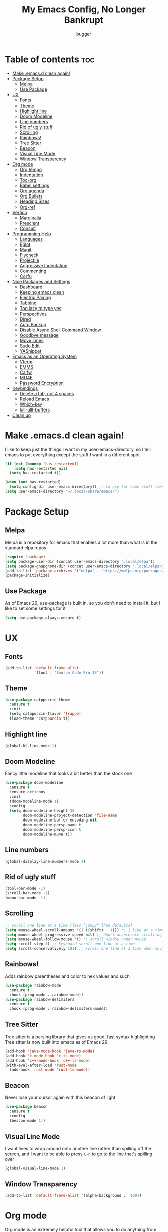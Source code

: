 #+TITLE: My Emacs Config, No Longer Bankrupt
#+AUTHOR: bugger
#+PROPERTY: header-args :tangle init.el
#+OPTIONS: toc:2
#+AUTO_TANGLE: t
#+STARTUP: overview

* Table of contents :toc:
- [[#make-emacsd-clean-again][Make .emacs.d clean again!]]
- [[#package-setup][Package Setup]]
  - [[#melpa][Melpa]]
  - [[#use-package][Use Package]]
- [[#ux][UX]]
  - [[#fonts][Fonts]]
  - [[#theme][Theme]]
  - [[#highlight-line][Highlight line]]
  - [[#doom-modeline][Doom Modeline]]
  - [[#line-numbers][Line numbers]]
  - [[#rid-of-ugly-stuff][Rid of ugly stuff]]
  - [[#scrolling][Scrolling]]
  - [[#rainbows][Rainbows!]]
  - [[#tree-sitter][Tree Sitter]]
  - [[#beacon][Beacon]]
  - [[#visual-line-mode][Visual Line Mode]]
  - [[#window-transparency][Window Transparency]]
- [[#org-mode][Org mode]]
  - [[#org-tempo][Org tempo]]
  - [[#indentation][Indentation]]
  - [[#toc-org][Toc-org]]
  - [[#babel-settings][Babel settings]]
  - [[#org-agenda][Org agenda]]
  - [[#org-bullets][Org Bullets]]
  - [[#heading-sizes][Heading Sizes]]
  - [[#org-ref][Org-ref]]
- [[#vertico][Vertico]]
  - [[#marginalia][Marginalia]]
  - [[#prescient][Prescient]]
  - [[#consult][Consult]]
- [[#programming-help][Programming Help]]
  - [[#languages][Languages]]
  - [[#eglot][Eglot]]
  - [[#magit][Magit]]
  - [[#flycheck][Flycheck]]
  - [[#projectile][Projectile]]
  - [[#aggressive-indentation][Aggressive Indentation]]
  - [[#commenting][Commenting]]
  - [[#corfu][Corfu]]
- [[#nice-packages-and-settings][Nice Packages and Settings]]
  - [[#dashboard][Dashboard]]
  - [[#keeping-emacs-clean][Keeping emacs clean]]
  - [[#electric-pairing][Electric Pairing]]
  - [[#tabbing][Tabbing]]
  - [[#too-lazy-to-type-yes][Too lazy to type yes]]
  - [[#perspectives][Perspectives]]
  - [[#dired][Dired]]
  - [[#auto-backup][Auto Backup]]
  - [[#disable-async-shell-command-window][Disable Async Shell Command Window]]
  - [[#goodbye-message][Goodbye message]]
  - [[#move-lines][Move Lines]]
  - [[#sudo-edit][Sudo Edit]]
  - [[#yasnippet][YASnippet]]
- [[#emacs-as-an-operating-system][Emacs as an Operating System]]
  - [[#vterm][Vterm]]
  - [[#emms][EMMS]]
  - [[#calfw][Calfw]]
  - [[#mu4e][MU4E]]
  - [[#password-encryption][Password Encryption]]
- [[#keybindings][Keybindings]]
  - [[#delete-a-tab-not-4-spaces][Delete a tab, not 4 spaces]]
  - [[#reload-emacs][Reload Emacs]]
  - [[#which-key][Which-key]]
  - [[#kill-alll-buffers][kill-alll-buffers]]
- [[#clean-up][Clean up]]

* Make .emacs.d clean again!
I like to keep just the things I want in my user-emacs-directory, so I tell emacs to put everything except the stuff I want in a different spot
#+begin_src emacs-lisp
  (if (not (boundp 'has-restarted))
      (setq has-restarted nil)
    (setq has-restarted t))

  (when (not has-restarted)
    (setq config-dir user-emacs-directory)) ;; to use for some stuff like autostart.sh for example, which I do want in my default user-emacs-directory
  (setq user-emacs-directory "~/.local/share/emacs/")
#+end_src

* Package Setup
** Melpa
Melpa is a repository for emacs that enables a lot more than what is in the standard elpa repos
#+begin_src emacs-lisp
  (require 'package)
  (setq package-user-dir (concat user-emacs-directory ".local/elpa"))
  (setq package-gnupghome-dir (concat user-emacs-directory ".local/elpa/gnupg"))
  (add-to-list 'package-archives '("melpa" . "https://melpa.org/packages/") t)
  (package-initialize)
#+end_src
** Use Package
As of Emacs 29, use-package is built in, so you don't need to install it, but I like to set some settings for it
#+begin_src emacs-lisp
  (setq use-package-always-ensure t)
#+end_src
* UX
** Fonts
#+begin_src emacs-lisp
  (add-to-list 'default-frame-alist
               '(font . "Source Code Pro-13"))
#+end_src

** Theme
#+begin_src emacs-lisp
  (use-package catppuccin-theme
    :ensure t
    :init
    (setq catppuccin-flavor 'frappe)
    (load-theme 'catppuccin t))
#+end_src

** Highlight line
#+begin_src emacs-lisp
  (global-hl-line-mode 1)
#+end_src
** Doom Modeline
Fancy little modeline that looks a bit better than the stock one
#+begin_src emacs-lisp
  (use-package doom-modeline
    :ensure t
    :ensure octicons
    :init
    (doom-modeline-mode 1)
    :config
    (setq doom-modeline-height 35
          doom-modeline-project-detection 'file-name
          doom-modeline-buffer-encoding nil
          doom-modeline-persp-name t
          doom-modeline-persp-icon t
          doom-modeline-mu4e t))

#+end_src
** Line numbers
#+begin_src emacs-lisp
  (global-display-line-numbers-mode 1)
#+end_src

** Rid of ugly stuff
#+begin_src emacs-lisp
  (tool-bar-mode -1)
  (scroll-bar-mode -1)
  (menu-bar-mode -1)
#+end_src

** Scrolling
#+begin_src emacs-lisp
  ;; scroll one line at a time (less "jumpy" than defaults)
  (setq mouse-wheel-scroll-amount '(1 ((shift) . 1))) ;; 1 line at a time
  (setq mouse-wheel-progressive-speed nil) ;; don't accelerate scrolling
  (setq mouse-wheel-follow-mouse 't) ;; scroll window under mouse
  (setq scroll-step 1) ;; keyboard scroll one line at a time
  (setq scroll-conservatively 101) ;; scroll one line at a time when moving the cursor down the page
#+end_src

** Rainbows!
Adds rainbow parentheses and color to hex values and such
#+begin_src emacs-lisp
  (use-package rainbow-mode
    :ensure t
    :hook (prog-mode . rainbow-mode))
  (use-package rainbow-delimiters
    :ensure t
    :hook (prog-mode . rainbow-delimiters-mode))
#+end_src

** Tree Sitter
Tree sitter is a parsing library that gives us good, fast syntax highlighting
Tree sitter is now built into emacs as of Emacs 29
#+begin_src emacs-lisp
  (add-hook 'java-mode-hook 'java-ts-mode)
  (add-hook 'c-mode-hook 'c-ts-mode)
  (add-hook 'c++-mode-hook 'c++-ts-mode)
  (with-eval-after-load 'rust-mode
    (add-hook 'rust-mode 'rust-ts-mode))
#+end_src
** Beacon
Never lose your cursor again with this beacon of light
#+begin_src emacs-lisp
  (use-package beacon
    :ensure t
    :config
    (beacon-mode 1))
#+end_src
** Visual Line Mode
I want lines to wrap around onto another line rather than spilling off the screen, and I want to be able to press =C-n= to go to the line that's spilling over
#+begin_src emacs-lisp
  (global-visual-line-mode 1)
#+end_src
** Window Transparency
#+begin_src emacs-lisp
  (add-to-list 'default-frame-alist '(alpha-background .  100))
#+end_src
* Org mode
Org mode is an extremely helpful tool that allows you to do anything from writing scientific papers, take notes, even write entire programs!
** Org tempo
A simple tool that simplifies writing source code blocks to just typing <s TAB, as well as other similar functions
#+begin_src emacs-lisp
  (use-package org-tempo
    :ensure nil)
#+end_src

** Indentation
Get some nice indentation so that 1st level headings are shown left-most, and text gets progressively indented to the right as the level of the heading gets lower
#+begin_src emacs-lisp
  (add-hook 'org-mode-hook 'org-indent-mode)
  (setq org-hide-leading-stars nil)
#+end_src

** Toc-org
This automatically generates a table of contents under any heading tagged :TOC:
#+begin_src emacs-lisp
  (use-package toc-org
    :ensure t
    :hook (org-mode . (lambda () (interactive) (toc-org-mode 1))))
#+end_src
** Babel settings
Babel is the tool that lets you compile org documents (like this one!) into actual files.

Here, I set up auto tangle, which will do that compilation automatically upon save
#+begin_src emacs-lisp
    (use-package org-auto-tangle
      :ensure t
      :hook (org-mode . (lambda () (interactive) (org-auto-tangle-mode 1))))

    (setq org-src-fontify-natively t ;; use the font like it is in a normal buffer
          org-src-tab-acts-natively t ;; tab works like it does in a normal buffer
          org-confirm-babel-evaluate nil ;; don't ask to evaluate code
          org-src-window-setup 'current-window) ;; have the org-edit-special command consume the current window
#+end_src

** Org agenda
Org agenda is a full blown scheduling application with all the power of org mode built into it
#+begin_src emacs-lisp
  (setq org-agenda-files (list "~/org/agenda/schedule.org"))
#+end_src

** Org Bullets
Use fancy bullets instead of simple *'s
#+begin_src emacs-lisp
  (use-package org-bullets
    :ensure t
    :config
    (add-hook 'org-mode-hook (lambda () (org-bullets-mode 1))))
#+end_src

** Heading Sizes
Make the headings larger than ordinary text
#+begin_src emacs-lisp
  (add-hook 'org-mode-hook #'(lambda ()
                               (interactive)
                               (set-face-attribute 'org-level-1 nil :height 1.3)
                               (set-face-attribute 'org-level-2 nil :height 1.2)
                               (set-face-attribute 'org-level-3 nil :height 1.1)))
#+end_src
** Org-ref
A simple and efficient tool to manage your references when writing papers with org mode
#+begin_src emacs-lisp
  (use-package org-ref :ensure t)
#+end_src

*** Fixing APA Style Papers
#+begin_src emacs-lisp
  (add-to-list 'org-latex-classes
               '("apa7"
                 "\\documentclass{apa7}"
                 ("\\section{%s}" . "\\section*{%s}")
                 ("\\subsection{%s}" . "\\subsection*{%s}")
                 ("\\subsubsection{%s}" . "\\subsubsection*{%s}")))
  (add-to-list 'org-latex-classes
               '("apa6"
                 "\\documentclass{apa6}"
                 ("\\section{%s}" . "\\section*{%s}")
                 ("\\subsection{%s}" . "\\subsection*{%s}")
                 ("\\subsubsection{%s}" . "\\subsubsection*{%s}")))

#+end_src
* Vertico
A simple and efficient minibuffer completion framework for emacs
#+begin_src emacs-lisp
  (use-package vertico
    :ensure t
    :config
    (vertico-mode 1))
#+end_src

** Marginalia
This adds extra little details to what is shown in the minibuffer.
For example, it will show the description for a function next to function name when calling functions interactively through =M-x=
#+begin_src emacs-lisp
  (use-package marginalia
    :ensure t
    :config
    (marginalia-mode 1)
    :after vertico)
#+end_src

** Prescient
Unlock the powers of psychic history with prescient! It will remember what commands you have issued, and order interactive lists in a way such that the commands used most frequently pop up at the top.

Cool thing about this is that it's not just for vertico, or even just minibuffer completion frameworks in general! It has packages for company, corfu, ivy, and more!
#+begin_src emacs-lisp
  (use-package prescient
    :ensure t
    :ensure vertico-prescient
    :after vertico
    :config
    (vertico-prescient-mode 1)
    (prescient-persist-mode 1)
    :after vertico)
#+end_src

** Consult
Even more interactive minibuffer? Yes please!

This will let you preview options as you hover over them in vertico.
For example, with =M-x consult-themes RET= you can get a preview of themes as you hover over them
#+begin_src emacs-lisp
  (use-package consult
    :ensure t
    :after vertico)
#+end_src
* Programming Help
Things like eglot and projectile are a huge help when programming
** Languages
#+begin_src emacs-lisp
  (use-package rust-mode :ensure t)
  (use-package haskell-mode :ensure t)
#+end_src
** Eglot
A lightweight LSP implementation built into emacs (as of emacs 29)

This will go though your project and let you do some pretty neat things, like rename variables across the project, follow definitions of functions/variables, find references to a function/variable, and much more
#+begin_src emacs-lisp
  (when (< emacs-major-version 29)
    (use-package eglot
      :ensure t
      :init
      (setq eglot-autoshutdown t)))
  (add-hook 'c-ts-mode-hook #'eglot-ensure)
  (add-hook 'c++-ts-mode-hook #'eglot-ensure)
  (add-hook 'rust-ts-mode #'eglot-ensure)
  (add-hook 'haskell-mode #'eglot-ensure)
  (use-package eglot-java
    :hook (java-ts-mode . eglot-ensure))
#+end_src
** Magit
A git porcelain for emacs to let you use the power of emacs within git
#+begin_src emacs-lisp
  (use-package magit
    :defer t
    :ensure t)
#+end_src
** Flycheck
Flycheck is a program that enables essentially 'spell checking' your code
#+begin_src emacs-lisp
  (use-package flycheck
    :ensure t
    :config
    (global-flycheck-mode))
#+end_src

** Projectile
Projectile manages projects, so you can easily switch back and forth between multiple different projects
#+begin_src emacs-lisp
  (use-package projectile
    :ensure t
    :config
    (projectile-mode +1))
#+end_src

*** Projectile-ripgrep
search through your projects for keywords even faster with =M-x projectile-ripgrep RET=

depends on ripgrep being installed on your computer
#+begin_src emacs-lisp
  (use-package projectile-ripgrep
    :ensure t
    :ensure-system-package rg
    :after projectile)
#+end_src

*** Consult-projectile
Projectile integration for consult so you can scroll through your projects with ease
#+begin_src emacs-lisp
  (use-package consult-projectile
    :ensure t
    :after projectile
    :after consult)
#+end_src
** Aggressive Indentation
I like to keep all my lisp code indented properly automatically, and aggressive indentation is really nice for that

This is actually really annoying in languages that use tabbing to denote scope/seperation, like C or Java, so just for lisp
#+begin_src emacs-lisp
  (use-package aggressive-indent
    :ensure t
    :hook (emacs-lisp-mode . aggressive-indent-mode))
#+end_src
** Commenting
Neat package that gives some nice commenting functions
#+begin_src emacs-lisp
  (use-package evil-nerd-commenter
    :ensure t
    :bind ("C-c C-/" . evilnc-comment-or-uncomment-lines))
#+end_src
** Corfu
A simple integration of some neat autocomplete functionality for emacs. Like vertico but in a more general case, when typing in an ordinary buffer.

To invoke autocomplete, type =C-M-i= while typing a buffer (works best in an eglot-controlled buffer)
#+begin_src emacs-lisp
  (use-package corfu
    :ensure t
    :ensure nerd-icons-corfu
    :ensure nerd-icons
    :init
    (setq corfu-auto t)
    :hook (prog-mode . corfu-mode))
#+end_src
* Nice Packages and Settings
Things that aren't really necessary to do stuff, but nice to have
** Dashboard
*** Dependencies
Show the recent files
#+begin_src emacs-lisp
  (use-package recentf
    :ensure t
    :config
    ;; remove boilerplate files from recentf list
    (add-to-list 'recentf-exclude "~/org/agenda/schedule.org")
    (add-to-list 'recentf-exclude (concat user-emacs-directory "bookmarks")))
#+end_src

*** The actual dashboard
#+begin_src emacs-lisp
  (use-package dashboard
    :ensure page-break-lines
    :ensure all-the-icons
    :after projectile
    :after recentf
    :hook (dashboard-mode . (lambda () (interactive) (page-break-lines-mode 1)))
    :hook (dashboard-mode . (lambda () (interactive) (display-line-numbers-mode -1)))
    :ensure t
    :init
    (setq dashboard-page-separator "
  
  " ;; tell dashboard to use nice looking lines for section seperation
          
          initial-buffer-choice (lambda () (get-buffer-create "*dashboard*")) ;; tell emacs to use dashboard as startup screen
          dashboard-items '((recents . 5)
                            (projects . 5)
                            (agenda . 5))
          dashboard-center-content t
          dashboard-startup-banner (concat config-dir "dash.txt")
          dashboard-icon-type 'all-the-icons
          dashboard-set-navigator t
          dashboard-set-file-icons t
          dashboard-set-heading-icons t
          dashboard-display-icons-p t)
    (advice-add #'dashboard-replace-displayable :override #'identity)
    :config
    (dashboard-setup-startup-hook))
#+end_src
** Keeping emacs clean
Some things ,*cough cough auto-save-list,* don't like to cooperate with the settings I put earlier, so I use the no-littering package to fix that
#+begin_src emacs-lisp
  (use-package no-littering
    :ensure t)
#+end_src
** Electric Pairing
Automatically pair parentheses and the like
#+begin_src emacs-lisp
  (electric-pair-mode 1)
  (setq electric-pair-inhibit-predicate
        `(lambda (c)
           (if (char-equal c ?<) t (,electric-pair-inhibit-predicate c))))
#+end_src

** Tabbing
Some tab settings to use 4 spaces for tabs
#+begin_src emacs-lisp
  (setq-default tab-width 4
                c-basic-offset 4
                c-ts-mode-indent-offset 4
                c-ts-mode-indent-style 'bsd
                c-default-style "bsd"
                indent-tabs-mode nil)
  (defvaralias 'c-basic-offset 'tab-width)
  (defvaralias 'c-ts-mode-indent-offset 'tab-width)
  (indent-tabs-mode nil)
#+end_src

** Too lazy to type yes
Will map all calls to the =yes-or-no-p= function to =y-or-n-p= so I can just type one letter instead of two or three
#+begin_src emacs-lisp
  (defalias 'yes-or-no-p 'y-or-n-p)
#+end_src

** Perspectives
Like workspaces inside of emacs to clean up the buffer list
#+begin_src emacs-lisp
  (use-package perspective
    :ensure t
    :defer nil
    :bind (("C-c p k" . persp-kill)
           ("C-c p p" . persp-switch)
           ("C-c p i" . persp-ibuffer)
           ("C-c p b" . persp-switch-to-buffer*))
    :config
    (setq persp-initial-frame-name "Main")
    (persp-mode))
#+end_src

*** Persp-projectile
When opening a project, I want to automatically switch to a new perspective, and this does that
#+begin_src emacs-lisp
  (use-package persp-projectile
    :ensure t
    :after perspective
    :after projectile
    :bind (("C-x p p" . projectile-persp-switch-project)))
#+end_src
** Dired
Dired, the DIRectory EDitor is a fantastic file manager built straight into emacs

Dired has some nice extensions that let you automatically open in another program
#+begin_src emacs-lisp
  (use-package dired-open
    :ensure t
    :after dired
    :config
    (setq dired-open-extensions '(("gif" . "mpv --loop")
                                  ("mkv" . "mpv")
                                  ("mp4" . "mpv")
                                  ("mp3" . "foot -e mpv")))
    :bind (:map dired-mode-map
                ("f" . dired-open-file)))
#+end_src
** Auto Backup
Emacs has a feature to automatically back up files every so often, which is nice, but clogs up the directory and git, so I moved it
#+begin_src emacs-lisp
  (setq backup-directory-alist '((".*" . "~/.cache/emacs/auto-saves")))
  (setq auto-save-file-name-transforms '((".*" "~/.cache/emacs/auto-saves" t)))
#+end_src
** Disable Async Shell Command Window
If I want to see the output of a shell command, I'll just do it with a compilation command. This is just annoying
#+begin_src emacs-lisp
(add-to-list 'display-buffer-alist
  (cons "\\*Async Shell Command\\*.*" (cons #'display-buffer-no-window nil)))
#+end_src
** Goodbye message
I think that it would be pretty cute to have a little goodbye confirmation when exiting emacs
#+begin_src emacs-lisp
  (defvar goodbye-message-list (list "Don't leave me!"
                                     "B-baka! It's not like I liked you anyway..."
                                     "Thank you for participating in this Aperture Science computer-aided enrichment activity."
                                     "Emacs, Emacs never changes."
                                     "Wake up, Mr. Stallman. Wake up and smell the ashes."
                                     "I don't think you want to do that."
                                     (concat "I'm sorry " user-login-name ", I'm afraid I can't do that.")
                                     "In case I don't see ya, good afternoon, good evening, and good night!"
                                     "Here's looking at you, kid."
                                     "I do wish we could chat longer, but I'm having an old friend for dinner..."
                                     "Life moves pretty fast. If you don't stop and look around once and a while you might miss it."
                                     "So long... partner."
                                     "I'll be right here..."
                                     "I think this just might be my masterpiece."
                                     "Where we go from there is a choice I leave to you."
                                     "Daisy, Daisy, give me your answer do."
                                     "Leaving? Emacs? Are you well?")
    "A list of messages used as prompts for the user when quiting emacs")
  (defun quit-emacs (&rest STUFF)
    (interactive)
    (y-or-n-p (concat (nth (random (length goodbye-message-list))
                           goodbye-message-list)
                      " Really quit emacs?")))
  (global-set-key (kbd "C-x C-c") (lambda ()
                                    (interactive)
                                    (when (quit-emacs)
                                      (save-buffers-kill-terminal))))
#+end_src
** Move Lines
Easily move lines around using =M-p= and =M-n=
#+begin_src emacs-lisp
  (use-package drag-stuff
    :ensure t
    :init (drag-stuff-global-mode 1))
#+end_src
** Sudo Edit
Tired of wanting to edit a root file with your emacs config but not having permission? Well no longer, with =M-x sudo-edit-find-file RET=!
#+begin_src emacs-lisp
  (use-package sudo-edit :ensure t)
#+end_src
** YASnippet
An autocompletion helper that will fill in snippets for you. e.g. expand =sout= to =System.out.println()=
#+begin_src emacs-lisp
  (use-package yasnippet
    :ensure t
    :ensure yasnippet-snippets
    :defer t
    :init
    (add-hook 'prog-mode-hook #'(lambda () (interactive) (yas-minor-mode 1)))
    (setq yas-snippet-dirs (list
                            (concat user-emacs-directory ".local/elpa/yasnippet-snippets-20230815.820/snippets/")
                            (concat config-dir "snippets/"))))
#+end_src
* Emacs as an Operating System
The packages that let me use emacs instead of some external package
** Vterm
Vterm is a fully fledged terminal within emacs
#+begin_src emacs-lisp
  (use-package vterm
    :defer t
    :ensure t
    :config
    (setq shell-file-name "/bin/zsh"
          vterm-max-scrollback 5000))
#+end_src
*** Toggling
It's kind of annoying to have an ordinary window stuck there at the bottom that you have to deal with and pop back up to reconfigure the window again, so why not add a toggle for it?
#+begin_src emacs-lisp
  (use-package vterm-toggle
    :after vterm
    :ensure t
    :config
    (setq vterm-toggle-fullscreen-p nil)
    (setq vterm-toggle-scope 'project)
    (add-to-list 'display-buffer-alist
                 '((lambda (buffer-or-name _)
                     (let ((buffer (get-buffer buffer-or-name)))
                       (with-current-buffer buffer
                         (or (equal major-mode 'vterm-mode)
                             (string-prefix-p vterm-buffer-name (buffer-name buffer))))))
                   (display-buffer-reuse-window display-buffer-at-bottom)
                   ;;(display-buffer-reuse-window display-buffer-in-direction)
                   ;;display-buffer-in-direction/direction/dedicated is added in emacs27
                   ;;(direction . bottom)
                   ;;(dedicated . t) ;dedicated is supported in emacs27
                   (reusable-frames . visible)
                   (window-height . 0.3))))
#+end_src
** EMMS
The Emacs Multimedia System lets you use emacs as a music player
#+begin_src emacs-lisp
  (use-package emms
    :ensure t
    ;; :after exwm ;; exwm autostart is where mpd gets started
    :config
    (require 'emms-setup)
    (require 'emms-player-mpd)
    (emms-all)
    (setq emms-seek-seconds 5)
    (setq emms-player-list '(emms-player-mpd))
    (setq emms-info-functions '(emms-info-mpd))
    (setq emms-player-mpd-music-directory (concat (getenv "HOME") "/Music"))
    (setq emms-player-mpd-server-name "localhost")
    (setq emms-player-mpd-server-port "6600")
    (setq mpc-host "localhost:6600")
    :bind (("C-c m m" . emms-smart-browse)
           ("C-c m n" . emms-next)
           ("C-c m p" . emms-previous)
           ("C-c m t" . emms-toggle)
           ("C-c m z" . emms-shuffle)
           ("C-c m f" . emms-seek-forward)
           ("C-c m b" . emms-seek-backward)
           ("C-c m c" . emms-player-mpd-connect)
           ("C-c m r" . emms-player-mpd-update-all-reset-cache)

           :map emms-playlist-mode-map
           ("Z" . emms-shuffle)))
#+end_src
** Calfw
A calendar within emacs! This takes the data from org-agenda and visualizes it in a useful manner, similar to that of something like google calendar
#+begin_src emacs-lisp
  (use-package calfw
    :ensure t
    :ensure calfw-org)
  (use-package calfw-org
    :ensure t
    :config
    ;; hotfix: incorrect time range display
    ;; source: https://github.com/zemaye/emacs-calfw/commit/3d17649c545423d919fd3bb9de2efe6dfff210fe
    (defun cfw:org-get-timerange (text)
      "Return a range object (begin end text).
  If TEXT does not have a range, return nil."
      (let* ((dotime (cfw:org-tp text 'dotime)))
        (and (stringp dotime) (string-match org-ts-regexp dotime)
             (let* ((matches  (s-match-strings-all org-ts-regexp dotime))
                    (start-date (nth 1 (car matches)))
                    (end-date (nth 1 (nth 1 matches)))
                    (extra (cfw:org-tp text 'extra)))
               (if (string-match "(\\([0-9]+\\)/\\([0-9]+\\)): " extra)
                   ( list( calendar-gregorian-from-absolute
                           (time-to-days
                            (org-read-date nil t start-date))
                           )
                     (calendar-gregorian-from-absolute
                      (time-to-days
                       (org-read-date nil t end-date))) text)))))))
#+end_src

** MU4E
Maildir Utils 4 Emacs, an email client for emacs

Depends on the =mu= and =isync= system package
#+begin_src emacs-lisp
  (use-package mu4e
    :ensure-system-package mu
    :ensure-system-package mbsync

    :ensure nil
    :load-path "/usr/share/emacs/site-lisp/mu4e"

    :config
    (setq smtpmail-stream-type 'starttls ;; use tls for encryption
          mu4e-change-filenames-when-moving t ;; update file names as you move them around
          mu4e-update-interval (* 10 60) ;; update email every 10 minutes
          mu4e-hide-index-messages t ;; stop flashing my email to everyone around me
          mu4e-get-mail-command "mbsync -a" ;; requires isync to be installed and configured for your emails
          ;; NOTE: I recommend using .authinfo.gpg to store an encrypted set of your email usernames and passwords that mbsync pulls from
          ;; using the decryption function defined below
          message-send-mail-function 'smtpmail-send-it)

    ;; this is a dummy configuration for example
    ;; my real email info is stored in ~/.local/share/emacs/emails.el

    ;; mu4e-contexts (list
    ;;                (make-mu4e-context
    ;;                 :name "My email"
    ;;                 :match-func (lambda (msg)
    ;;                               (when msg
    ;;                                 (string-prefix-p "/Gmail" (mu4e-message-field msg :maildir))))
    ;;                 :vars '((user-mail-address . "myemail@gmail.com")
    ;;                         (user-full-name    . "My Name")
    ;;                         (smtpmail-smtp-server . "smtp.gmail.com")
    ;;                         (smtpmail-smtp-service . 587) ;; this is for tls, use 465 for ssl, 25 for plain
    ;;                         (mu4e-drafts-folder . "/[Gmail]/Drafts")
    ;;                         (mu4e-sent-folder . "/[Gmail]/Sent Mail")
    ;;                         (mu4e-refile-folder . "/[Gmail]/All Mail")
    ;;                         (mu4e-trash-folder . "/[Gmail]/Trash")))

    ;;                (make-mu4e-context
    ;;                 :name "My other email"
    ;;                 :math-func (lambda (msg)
    ;;                              (when msg
    ;;                                (string-prefix-p "/Gmail" (mu4e-message-field msg :maildir))))
    ;;                 :vars '((user-mail-address . "koolkid37@example.com")
    ;;                         (user-full-name    . "koolkid")
    ;;                         (smtpmail-smtp-server . "smtp.example.com")
    ;;                         (smtpmail-smtp-service . 465) ;; this is for ssl, use 587 for ssl, 25 for plain
    ;;                         (mu4e-drafts-folder . "/Drafts")
    ;;                         (mu4e-sent-folder . "/Sent Mail")
    ;;                         (mu4e-refile-folder . "/All Mail")
    ;;                         (mu4e-trash-folder . "/Trash"))))

    (load (concat user-emacs-directory "emails.el")))
#+end_src

*** MU4E Alert
A good package to get notifications when emails come in, as well as a good modeline display for emails
#+begin_src emacs-lisp
  (use-package mu4e-alert
    :after mu4e
    :ensure t
    :config
    (mu4e-alert-enable-mode-line-display)
    (mu4e-alert-enable-notifications))
#+end_src
** Password Encryption
This is really just for mbsync, not for interactive use
#+begin_src emacs-lisp
  (defun efs/lookup-password (&rest keys)
    (let ((result (apply #'auth-source-search keys)))
      (if result
          (funcall (plist-get (car result) :secret))
        nil)))
#+end_src
* Keybindings
** Delete a tab, not 4 spaces
#+begin_src emacs-lisp
  (global-set-key (kbd "DEL") 'backward-delete-char)
  (setq c-backspace-function 'backward-delete-char)
#+end_src
** Reload Emacs
It's pretty useful to just reload your config on the fly rather than have to reload every time
#+begin_src emacs-lisp
  (defun bugger/emacs-reload ()
    (interactive)
    (setq has-restarted t)
    (org-babel-tangle-file (concat config-dir "config.org"))
    (load-file (concat config-dir "init.el"))
    (load-file (concat config-dir "init.el")))
  (global-set-key (kbd "C-c C-r") 'bugger/emacs-reload)
#+end_src
** Which-key
Which-key displays possible completions for keybindings you have typed in a minibuffer at the bottom of the screen
#+begin_src emacs-lisp
  (use-package which-key
    :ensure t
    :config (which-key-mode 1))
#+end_src

** kill-alll-buffers
It can be useful to kill all of the buffers to clean up your buffer list. This functionality doesn't exist in emacs by default
#+begin_src emacs-lisp
  (defun kill-all-buffers ()
    (interactive)
    (mapc 'kill-buffer (buffer-list)))
  (global-set-key (kbd "C-c C-M-k") #'kill-all-buffers)
#+end_src
* Clean up
Just need to put gc-cons-threshold back to a normal figure after init
#+begin_src emacs-lisp
  (setq gc-cons-threshold (* 2 1024 1024))
#+end_src
